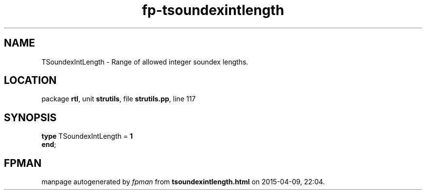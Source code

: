 .\" file autogenerated by fpman
.TH "fp-tsoundexintlength" 3 "2014-03-14" "fpman" "Free Pascal Programmer's Manual"
.SH NAME
TSoundexIntLength - Range of allowed integer soundex lengths.
.SH LOCATION
package \fBrtl\fR, unit \fBstrutils\fR, file \fBstrutils.pp\fR, line 117
.SH SYNOPSIS
\fBtype\fR TSoundexIntLength = \fB1\fR
.br
\fBend\fR;
.SH FPMAN
manpage autogenerated by \fIfpman\fR from \fBtsoundexintlength.html\fR on 2015-04-09, 22:04.

